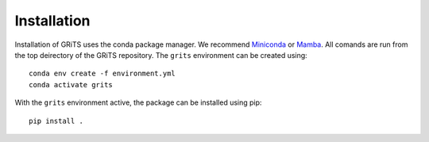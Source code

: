 Installation
============

Installation of GRiTS uses the conda package manager. We recommend `Miniconda`_ or `Mamba`_.
All comands are run from the top deirectory of the GRiTS repository. The ``grits`` environment can be created using::

    conda env create -f environment.yml
    conda activate grits

With the ``grits`` environment active, the package can be installed using pip::

    pip install .

.. _Miniconda: https://docs.conda.io/en/latest/miniconda.html
.. _Mamba: https://github.com/mamba-org/mamba
